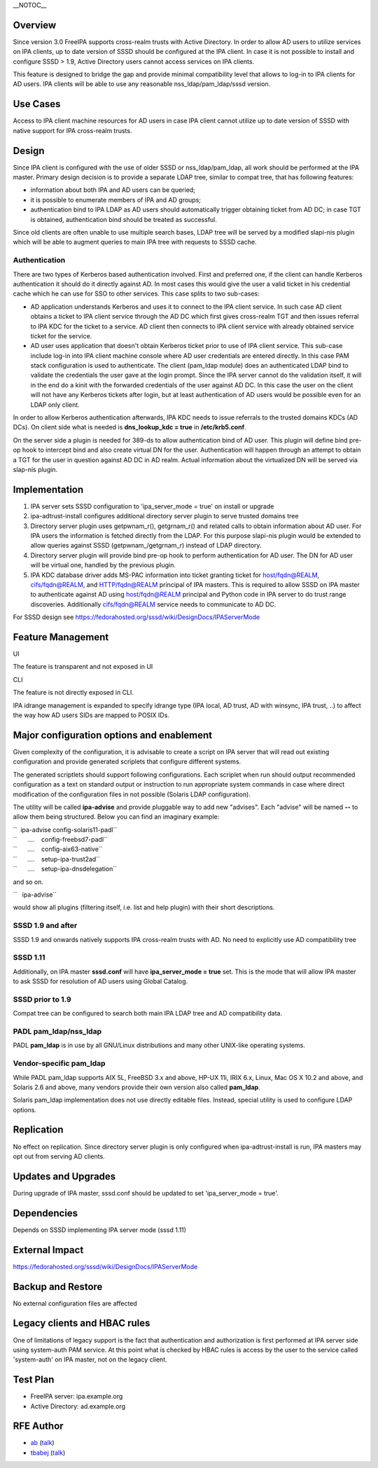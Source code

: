 \__NOTOC_\_

Overview
========

Since version 3.0 FreeIPA supports cross-realm trusts with Active
Directory. In order to allow AD users to utilize services on IPA
clients, up to date version of SSSD should be configured at the IPA
client. In case it is not possible to install and configure SSSD > 1.9,
Active Directory users cannot access services on IPA clients.

This feature is designed to bridge the gap and provide minimal
compatibility level that allows to log-in to IPA clients for AD users.
IPA clients will be able to use any reasonable nss_ldap/pam_ldap/sssd
version.

.. _use_cases10m:

Use Cases
=========

Access to IPA client machine resources for AD users in case IPA client
cannot utilize up to date version of SSSD with native support for IPA
cross-realm trusts.

Design
======

Since IPA client is configured with the use of older SSSD or
nss_ldap/pam_ldap, all work should be performed at the IPA master.
Primary design decision is to provide a separate LDAP tree, similar to
compat tree, that has following features:

-  information about both IPA and AD users can be queried;
-  it is possible to enumerate members of IPA and AD groups;
-  authentication bind to IPA LDAP as AD users should automatically
   trigger obtaining ticket from AD DC; in case TGT is obtained,
   authentication bind should be treated as successful.

Since old clients are often unable to use multiple search bases, LDAP
tree will be served by a modified slapi-nis plugin which will be able to
augment queries to main IPA tree with requests to SSSD cache.

Authentication
----------------------------------------------------------------------------------------------

There are two types of Kerberos based authentication involved. First and
preferred one, if the client can handle Kerberos authentication it
should do it directly against AD. In most cases this would give the user
a valid ticket in his credential cache which he can use for SSO to other
services. This case splits to two sub-cases:

-  AD application understands Kerberos and uses it to connect to the IPA
   client service. In such case AD client obtains a ticket to IPA client
   service through the AD DC which first gives cross-realm TGT and then
   issues referral to IPA KDC for the ticket to a service. AD client
   then connects to IPA client service with already obtained service
   ticket for the service.
-  AD user uses application that doesn't obtain Kerberos ticket prior to
   use of IPA client service. This sub-case include log-in into IPA
   client machine console where AD user credentials are entered
   directly. In this case PAM stack configuration is used to
   authenticate. The client (pam_ldap module) does an authenticated LDAP
   bind to validate the credentials the user gave at the login prompt.
   Since the IPA server cannot do the validation itself, it will in the
   end do a kinit with the forwarded credentials of the user against AD
   DC. In this case the user on the client will not have any Kerberos
   tickets after login, but at least authentication of AD users would be
   possible even for an LDAP only client.

In order to allow Kerberos authentication afterwards, IPA KDC needs to
issue referrals to the trusted domains KDCs (AD DCs). On client side
what is needed is **dns_lookup_kdc = true** in **/etc/krb5.conf**.

On the server side a plugin is needed for 389-ds to allow authentication
bind of AD user. This plugin will define bind pre-op hook to intercept
bind and also create virtual DN for the user. Authentication will happen
through an attempt to obtain a TGT for the user in question against AD
DC in AD realm. Actual information about the virtualized DN will be
served via slap-nis plugin.

Implementation
==============

#. IPA server sets SSSD configuration to 'ipa_server_mode = true' on
   install or upgrade
#. ipa-adtrust-install configures additional directory server plugin to
   serve trusted domains tree
#. Directory server plugin uses getpwnam\_r(), getgrnam\_r() and related
   calls to obtain information about AD user. For IPA users the
   information is fetched directly from the LDAP. For this purpose
   slapi-nis plugin would be extended to allow queries against SSSD
   (getpwnam\_/getgrnam\_r) instead of LDAP directory.
#. Directory server plugin will provide bind pre-op hook to perform
   authentication for AD user. The DN for AD user will be virtual one,
   handled by the previous plugin.
#. IPA KDC database driver adds MS-PAC information into ticket granting
   ticket for host/fqdn@REALM, cifs/fqdn@REALM, and HTTP/fqdn@REALM
   principal of IPA masters. This is required to allow SSSD on IPA
   master to authenticate against AD using host/fqdn@REALM principal and
   Python code in IPA server to do trust range discoveries. Additionally
   cifs/fqdn@REALM service needs to communicate to AD DC.

For SSSD design see
https://fedorahosted.org/sssd/wiki/DesignDocs/IPAServerMode



Feature Management
==================

UI

The feature is transparent and not exposed in UI

CLI

The feature is not directly exposed in CLI.

IPA idrange management is expanded to specify idrange type (IPA local,
AD trust, AD with winsync, IPA trust, ..) to affect the way how AD users
SIDs are mapped to POSIX IDs.



Major configuration options and enablement
==========================================

Given complexity of the configuration, it is advisable to create a
script on IPA server that will read out existing configuration and
provide generated scriplets that configure different systems.

The generated scriptlets should support following configurations. Each
scriplet when run should output recommended configuration as a text on
standard output or instruction to run appropriate system commands in
case where direct modification of the configuration files in not
possible (Solaris LDAP configuration).

The utility will be called **ipa-advise** and provide pluggable way to
add new "advises". Each "advise" will be named **--** to allow them
being structured. Below you can find an imaginary example:

| ``  ipa-advise config-solaris11-padl``
| ``      ....    config-freebsd7-padl``
| ``      ....    config-aix63-native``
| ``      ....    setup-ipa-trust2ad``
| ``      ....    setup-ipa-dnsdelegation``

and so on.

``   ipa-advise``

would show all plugins (filtering itself, i.e. list and help plugin)
with their short descriptions.

.. _sssd_1.9_and_after:

SSSD 1.9 and after
----------------------------------------------------------------------------------------------

SSSD 1.9 and onwards natively supports IPA cross-realm trusts with AD.
No need to explicitly use AD compatibility tree

.. _sssd_1.11:

SSSD 1.11
----------------------------------------------------------------------------------------------

Additionally, on IPA master **sssd.conf** will have **ipa_server_mode =
true** set. This is the mode that will allow IPA master to ask SSSD for
resolution of AD users using Global Catalog.

.. _sssd_prior_to_1.9:

SSSD prior to 1.9
-----------------

Compat tree can be configured to search both main IPA LDAP tree and AD
compatibility data.

.. _padl_pam_ldapnss_ldap:

PADL pam_ldap/nss_ldap
----------------------

PADL **pam_ldap** is in use by all GNU/Linux distributions and many
other UNIX-like operating systems.

.. _vendor_specific_pam_ldap:

Vendor-specific pam_ldap
------------------------

While PADL pam_ldap supports AIX 5L, FreeBSD 3.x and above, HP-UX 11i,
IRIX 6.x, Linux, Mac OS X 10.2 and above, and Solaris 2.6 and above,
many vendors provide their own version also called **pam_ldap**.

Solaris pam_ldap implementation does not use directly editable files.
Instead, special utility is used to configure LDAP options.

Replication
===========

No effect on replication. Since directory server plugin is only
configured when ipa-adtrust-install is run, IPA masters may opt out from
serving AD clients.



Updates and Upgrades
====================

During upgrade of IPA master, sssd.conf should be updated to set
'ipa_server_mode = true'.

Dependencies
============

Depends on SSSD implementing IPA server mode (sssd 1.11)



External Impact
===============

https://fedorahosted.org/sssd/wiki/DesignDocs/IPAServerMode



Backup and Restore
==================

No external configuration files are affected

.. _legacy_clients_and_hbac_rules:

Legacy clients and HBAC rules
=============================

One of limitations of legacy support is the fact that authentication and
authorization is first performed at IPA server side using system-auth
PAM service. At this point what is checked by HBAC rules is access by
the user to the service called 'system-auth' on IPA master, not on the
legacy client.



Test Plan
=========

-  FreeIPA server: ipa.example.org
-  Active Directory: ad.example.org



RFE Author
==========

-  `ab <User:Ab>`__ (`talk <User_talk:Ab>`__)
-  `tbabej <User:Tbabej>`__ (`talk <User_talk:Tbabej>`__)

